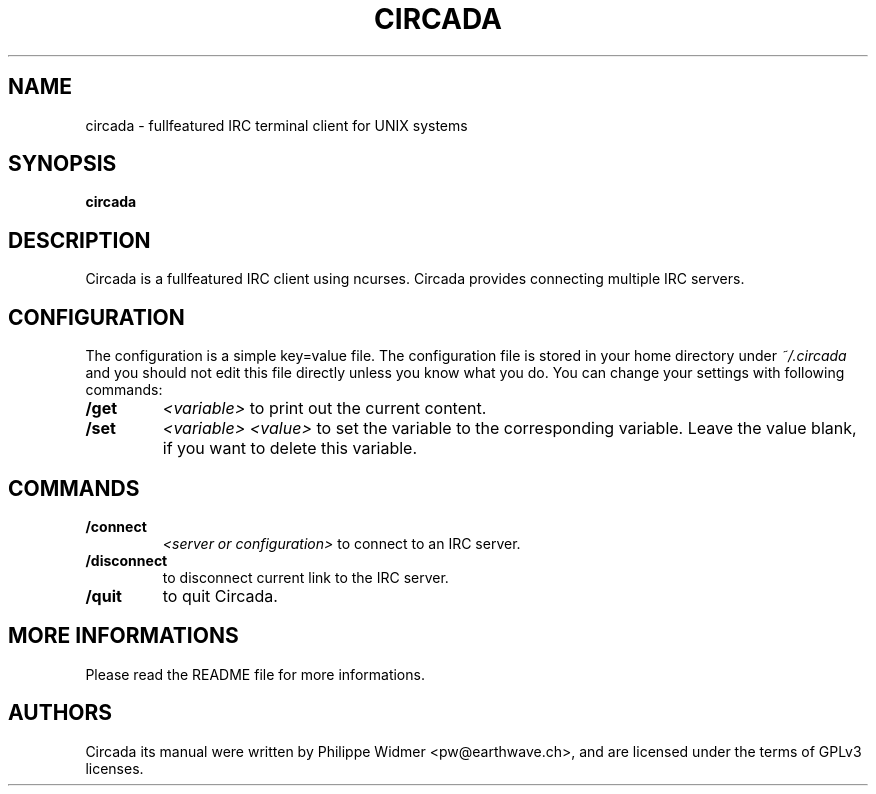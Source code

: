 .TH CIRCADA 1 "April 2024" "circada 0.5.1" "IRC messaging system"
.SH NAME
circada \- fullfeatured IRC terminal client for UNIX systems
.SH SYNOPSIS
.B circada
.SH DESCRIPTION
Circada is a fullfeatured IRC client using ncurses. Circada provides connecting multiple IRC servers.
.SH CONFIGURATION
The configuration is a simple key=value file. The configuration file is stored in your home directory under
.I ~/.circada
and you should not edit this file directly unless you know what you do. You can change your settings with following commands:
.TP
.B /get
.I <variable>
to print out the current content.
.TP
.B /set
.I <variable> <value>
to set the variable to the corresponding variable. Leave the value blank, if you want to delete this variable.
.SH COMMANDS
.TP
.B /connect
.I <server or configuration>
to connect to an IRC server.
.TP
.B /disconnect
to disconnect current link to the IRC server.
.TP
.B /quit
to quit Circada.
.SH MORE INFORMATIONS
Please read the README file for more informations.
.SH AUTHORS
Circada its manual were written by Philippe Widmer <pw@earthwave.ch>, and are licensed under the terms of GPLv3 licenses.
